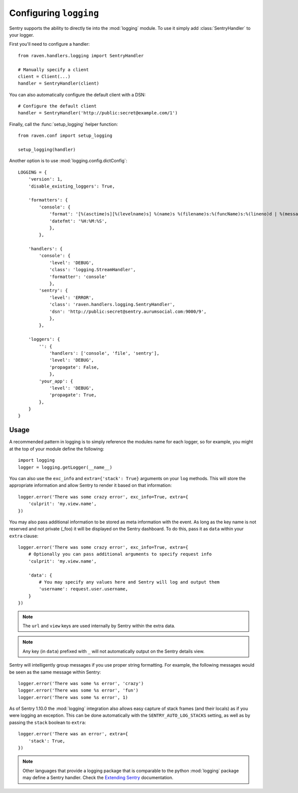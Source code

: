 Configuring ``logging``
=======================

Sentry supports the ability to directly tie into the :mod:`logging` module.  To
use it simply add :class:`SentryHandler` to your logger.

First you'll need to configure a handler::

    from raven.handlers.logging import SentryHandler

    # Manually specify a client
    client = Client(...)
    handler = SentryHandler(client)

You can also automatically configure the default client with a DSN::

    # Configure the default client
    handler = SentryHandler('http://public:secret@example.com/1')

Finally, call the :func:`setup_logging` helper function::

    from raven.conf import setup_logging

    setup_logging(handler)

Another option is to use :mod:`logging.config.dictConfig`::

    LOGGING = {
        'version': 1,
        'disable_existing_loggers': True,

        'formatters': {
            'console': {
                'format': '[%(asctime)s][%(levelname)s] %(name)s %(filename)s:%(funcName)s:%(lineno)d | %(message)s',
                'datefmt': '%H:%M:%S',
                },
            },

        'handlers': {
            'console': {
                'level': 'DEBUG',
                'class': 'logging.StreamHandler',
                'formatter': 'console'
                },
            'sentry': {
                'level': 'ERROR',
                'class': 'raven.handlers.logging.SentryHandler',
                'dsn': 'http://public:secret@sentry.aurumsocial.com:9000/9',
                },
            },

        'loggers': {
            '': {
                'handlers': ['console', 'file', 'sentry'],
                'level': 'DEBUG',
                'propagate': False,
                },
            'your_app': {
                'level': 'DEBUG',
                'propagate': True,
            },
        }
    }

Usage
~~~~~

A recommended pattern in logging is to simply reference the modules name for
each logger, so for example, you might at the top of your module define the
following::

    import logging
    logger = logging.getLogger(__name__)

You can also use the ``exc_info`` and ``extra={'stack': True}`` arguments on
your ``log`` methods. This will store the appropriate information and allow
Sentry to render it based on that information::

    logger.error('There was some crazy error', exc_info=True, extra={
        'culprit': 'my.view.name',
    })

You may also pass additional information to be stored as meta information with
the event. As long as the key name is not reserved and not private (_foo) it
will be displayed on the Sentry dashboard. To do this, pass it as ``data``
within your ``extra`` clause::

    logger.error('There was some crazy error', exc_info=True, extra={
        # Optionally you can pass additional arguments to specify request info
        'culprit': 'my.view.name',

        'data': {
            # You may specify any values here and Sentry will log and output them
            'username': request.user.username,
        }
    })

.. note:: The ``url`` and ``view`` keys are used internally by Sentry within the extra data.
.. note:: Any key (in ``data``) prefixed with ``_`` will not automatically output on the Sentry details view.

Sentry will intelligently group messages if you use proper string formatting. For example, the following messages would
be seen as the same message within Sentry::

    logger.error('There was some %s error', 'crazy')
    logger.error('There was some %s error', 'fun')
    logger.error('There was some %s error', 1)

As of Sentry 1.10.0 the :mod:`logging` integration also allows easy capture of
stack frames (and their locals) as if you were logging an exception. This can
be done automatically with the ``SENTRY_AUTO_LOG_STACKS`` setting, as well as
by passing the ``stack`` boolean to ``extra``::

    logger.error('There was an error', extra={
        'stack': True,
    })

.. note::

    Other languages that provide a logging package that is comparable to the
    python :mod:`logging` package may define a Sentry handler.  Check the
    `Extending Sentry
    <http://sentry.readthedocs.org/en/latest/developer/client/index.html>`_
    documentation.
